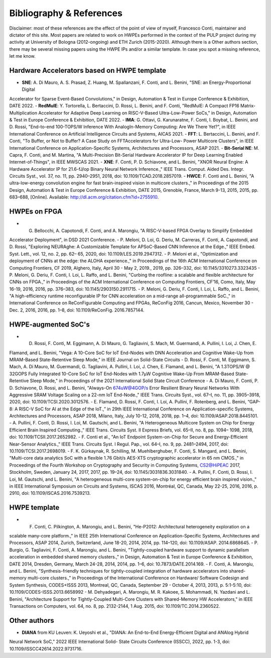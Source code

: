 
*************************
Bibliography & References
*************************

Disclaimer: most of these references are the effect of the point of view of myself, Francesco Conti, maintainer and dictator of this site.
Most papers are related to work on HWPEs performed in the context of the PULP project during my activity at University of Bologna (2012-ongoing)
and ETH Zurich (2015-2020).
Although there is a Other authors section, there may be several missing papers using the HWPE IPs and/or a 
similar template. In case you spot a missing reference, let me know.

Hardware Accelerators based on HWPE template
============================================
- **SNE**: A. Di Mauro, A. S. Prasad, Z. Huang, M. Spallanzani, F. Conti, and L. Benini, "SNE: an Energy-Proportional Digital
Accelerator for Sparse Event-Based Convolutions," in Design, Automation & Test in Europe Conference & Exhibition,
DATE 2022.
- **RedMulE**: Y. Tortorella, L. Bertaccini, D. Rossi, L. Benini, and F. Conti, "RedMulE: A Compact FP16 Matrix-Multiplication
Accelerator for Adaptive Deep Learning on RISC-V-Based Ultra-Low-Power SoCs," in Design, Automation & Test in
Europe Conference & Exhibition, DATE 2022.
- **IMA**: G. Ottavi, G. Karunaratne, F. Conti, I. Boybat, L. Benini, and D. Rossi, "End-to-end 100-TOPS/W Inference With
AnalogIn-Memory Computing: Are We There Yet?", in IEEE International Conference on Artificial Intelligence Circuits
and Systems, AICAS 2021.
- **FFT**: L. Bertaccini, L. Benini, and F. Conti, "To Buffer, or Not to Buffer? A Case Study on FFTAccelerators for Ultra-Low-
Power Multicore Clusters", in IEEE International Conference on Application-Specific Systems, Architectures and
Processors, ASAP 2021.
- **Bit-Serial NE**: M. Capra, F. Conti, and M. Martina, "A Multi-Precision Bit-Serial Hardware Accelerator IP for Deep Learning
Enabled Internet-of-Things", in IEEE MWSCAS 2021.
- **XNE**: F. Conti, P. D. Schiavone, and L. Benini, "XNOR Neural Engine: A Hardware Accelerator IP for 21.6-fJ/op Binary
Neural Network Inference.," IEEE Trans. Comput. Aided Des. Integr. Circuits Syst., vol. 37, no. 11, pp. 2940–2951,
2018, doi: 10.1109/TCAD.2018.2857019.
- **HWCE**: F. Conti and L. Benini, "A ultra-low-energy convolution engine for fast brain-inspired vision in multicore clusters.,"
in Proceedings of the 2015 Design, Automation & Test in Europe Conference & Exhibition, DATE 2015, Grenoble, France,
March 9-13, 2015, 2015, pp. 683–688, [Online]. Available: http://dl.acm.org/citation.cfm?id=2755910.

HWPEs on FPGA
=============
- G. Bellocchi, A. Capotondi, F. Conti, and A. Marongiu, "A RISC-V-based FPGA Overlay to Simplify Embedded
Accelerator Deployment", in DSD 2021 Conference.
- P. Meloni, D. Loi, G. Deriu, M. Carreras, F. Conti, A. Capotondi, and D. Rossi, "Exploring NEURAghe: A
Customizable Template for APSoC-Based CNN Inference at the Edge.," IEEE Embed. Syst. Lett., vol. 12, no. 2, pp. 62–
65, 2020, doi: 10.1109/LES.2019.2947312.
- P. Meloni et al., "Optimization and deployment of CNNs at the edge: the ALOHA experience.," in Proceedings of the
16th ACM International Conference on Computing Frontiers, CF 2019, Alghero, Italy, April 30 - May 2, 2019., 2019, pp.
326–332, doi: 10.1145/3310273.3323435
- P. Meloni, G. Deriu, F. Conti, I. Loi, L. Raffo, and L. Benini, "Curbing the roofline: a scalable and flexible
architecture for CNNs on FPGA.," in Proceedings of the ACM International Conference on Computing Frontiers, CF’16,
Como, Italy, May 16-19, 2016, 2016, pp. 376–383, doi: 10.1145/2903150.2911715.
- P. Meloni, G. Deriu, F. Conti, I. Loi, L. Raffo, and L. Benini, "A high-efficiency runtime reconfigurable IP for CNN
acceleration on a mid-range all-programmable SoC.," in International Conference on ReConFigurable Computing and
FPGAs, ReConFig 2016, Cancun, Mexico, November 30 - Dec. 2, 2016, 2016, pp. 1–8, doi: 10.1109/ReConFig.
2016.7857144.

HWPE-augmented SoC's
====================
- D. Rossi, F. Conti, M. Eggimann, A. Di Mauro, G. Tagliavini, S. Mach, M. Guermandi, A. Pullini, I. Loi, J. Chen, E.
Flamand, and L. Benini, "Vega: A 10-Core SoC for IoT End-Nodes with DNN Acceleration and Cognitive Wake-Up
from MRAM-Based State-Retentive Sleep Mode," in IEEE Journal on Solid-State Circuits
- D. Rossi, F. Conti, M. Eggimann, S. Mach, A. Di Mauro, M. Guermandi, G. Tagliavini, A. Pullini, I. Loi, J. Chen, E.
Flamand, and L. Benini, "A 1.3TOPS/W @ 32GOPS Fully Integrated 10-Core SoC for IoT End-Nodes with 1.7μW
Cognitive Wake-Up From MRAM-Based State-Retentive Sleep Mode," in Proceedings of the 2021 International Solid
State Circuit Conference
- A. Di Mauro, F. Conti, P. D. Schiavone, D. Rossi, and L. Benini, "Always-On 674uW@4GOP/s Error Resilient Binary
Neural Networks With Aggressive SRAM Voltage Scaling on a 22-nm IoT End-Node.," IEEE Trans. Circuits Syst., vol.
67–I, no. 11, pp. 3905–3918, 2020, doi: 10.1109/TCSI.2020.3012576.
- E. Flamand, D. Rossi, F. Conti, I. Loi, A. Pullini, F. Rotenberg, and L. Benini, “GAP-8: A RISC-V SoC for AI at the Edge
of the IoT.,” in 29th IEEE International Conference on Application-specific Systems, Architectures and Processors, ASAP
2018, Milano, Italy, July 10-12, 2018, 2018, pp. 1–4, doi: 10.1109/ASAP.2018.8445101.
- A. Pullini, F. Conti, D. Rossi, I. Loi, M. Gautschi, and L. Benini, "A Heterogeneous Multicore System on Chip for
Energy Efficient Brain Inspired Computing.," IEEE Trans. Circuits Syst. II Express Briefs, vol. 65–II, no. 8, pp. 1094–
1098, 2018, doi: 10.1109/TCSII.2017.2652982.
- F. Conti et al., "An IoT Endpoint System-on-Chip for Secure and Energy-Efficient Near-Sensor Analytics.," IEEE
Trans. Circuits Syst. I Regul. Pap., vol. 64–I, no. 9, pp. 2481–2494, 2017, doi: 10.1109/TCSI.2017.2698019.
- F. K. Gürkaynak, R. Schilling, M. Muehlberghuber, F. Conti, S. Mangard, and L. Benini, "Multi-core data analytics
SoC with a flexible 1.76 Gbit/s AES-XTS cryptographic accelerator in 65 nm CMOS.," in Proceedings of the Fourth
Workshop on Cryptography and Security in Computing Systems, CS2@HiPEAC 2017, Stockholm, Sweden, January 24,
2017, 2017, pp. 19–24, doi: 10.1145/3031836.3031840.
- A. Pullini, F. Conti, D. Rossi, I. Loi, M. Gautschi, and L. Benini, "A heterogeneous multi-core system-on-chip for
energy efficient brain inspired vision.," in IEEE International Symposium on Circuits and Systems, ISCAS 2016,
Montréal, QC, Canada, May 22-25, 2016, 2016, p. 2910, doi: 10.1109/ISCAS.2016.7539213.

HWPE template
=============
- F. Conti, C. Pilkington, A. Marongiu, and L. Benini, "He-P2012: Architectural heterogeneity exploration on a
scalable many-core platform.," in IEEE 25th International Conference on Application-Specific Systems, Architectures
and Processors, ASAP 2014, Zurich, Switzerland, June 18-20, 2014, 2014, pp. 114–120, doi: 10.1109/ASAP.
2014.6868645.
- P. Burgio, G. Tagliavini, F. Conti, A. Marongiu, and L. Benini, "Tightly-coupled hardware support to dynamic
parallelism acceleration in embedded shared memory clusters.," in Design, Automation & Test in Europe Conference
& Exhibition, DATE 2014, Dresden, Germany, March 24-28, 2014, 2014, pp. 1–6, doi: 10.7873/DATE.2014.169.
- F. Conti, A. Marongiu, and L. Benini, "Synthesis-friendly techniques for tightly-coupled integration of hardware
accelerators into shared-memory multi-core clusters.," in Proceedings of the International Conference on Hardware/
Software Codesign and System Synthesis, CODES+ISSS 2013, Montreal, QC, Canada, September 29 - October 4, 2013,
2013, p. 5:1-5:10, doi: 10.1109/CODES-ISSS.2013.6658992
- M. Dehyadegari, A. Marongiu, M. R. Kakoee, S. Mohammadi, N. Yazdani and L. Benini, "Architecture Support for
Tightly-Coupled Multi-Core Clusters with Shared-Memory HW Accelerators," in IEEE Transactions on Computers,
vol. 64, no. 8, pp. 2132-2144, 1 Aug. 2015, doi: 10.1109/TC.2014.2360522.

Other authors
=============
- **DIANA** from KU Leuven: K. Ueyoshi et al., "DIANA: An End-to-End Energy-Efficient Digital and ANAlog Hybrid
Neural Network SoC," 2022 IEEE International Solid- State Circuits Conference (ISSCC), 2022, pp. 1-3, doi: 10.1109/ISSCC42614.2022.9731716.